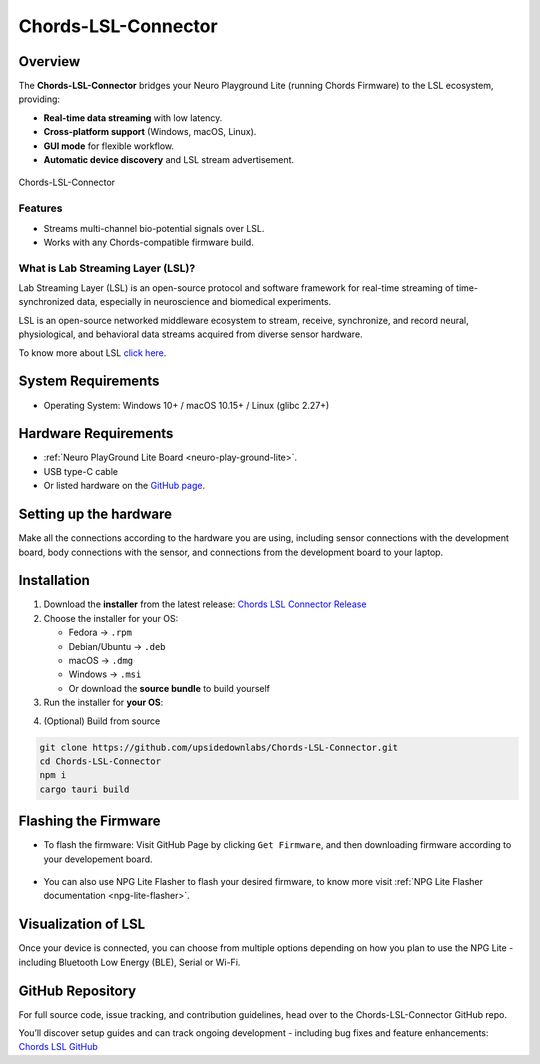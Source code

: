 .. _chords-lsl-connector:

Chords-LSL-Connector
######################

Overview
********

The **Chords-LSL-Connector** bridges your Neuro Playground Lite (running Chords Firmware) to the LSL ecosystem, providing:

- **Real-time data streaming** with low latency.
- **Cross-platform support** (Windows, macOS, Linux).  
- **GUI mode** for flexible workflow.
- **Automatic device discovery** and LSL stream advertisement.  

.. figure:: ./media/chords-lsl-connector-landing-page.*
    :align: center
    :alt: Chords-LSL-Connector Landing Page

    Chords-LSL-Connector

Features
--------

- Streams multi-channel bio-potential signals over LSL.   
- Works with any Chords-compatible firmware build.  
  
What is Lab Streaming Layer (LSL)?
------------------------------------

Lab Streaming Layer (LSL) is an open-source protocol and software framework for real-time streaming of time-synchronized data, especially in neuroscience and biomedical experiments.

LSL is an open-source networked middleware ecosystem to stream, receive, synchronize, and record neural, physiological, and behavioral data streams acquired from diverse sensor hardware.

To know more about LSL `click here <https://labstreaminglayer.org/#/>`_.


System Requirements
*********************

- Operating System: Windows 10+ / macOS 10.15+ / Linux (glibc 2.27+)  


Hardware Requirements
*********************

- :ref:`Neuro PlayGround Lite Board <neuro-play-ground-lite>`.
- USB type-C cable
- Or listed hardware on the `GitHub page <https://github.com/upsidedownlabs/Chords-LSL-Connector>`_.

Setting up the hardware
***********************

Make all the connections according to the hardware you are using, including sensor connections with the development board, body connections with the sensor, and connections from the development board to your laptop.


Installation
******************

1. Download the **installer** from the latest release: `Chords LSL Connector Release <https://github.com/upsidedownlabs/Chords-LSL-Connector/releases>`_

2. Choose the installer for your OS:  
   
   - Fedora → ``.rpm``  
   - Debian/Ubuntu → ``.deb``  
   - macOS → ``.dmg``  
   - Windows → ``.msi``  
   - Or download the **source bundle** to build yourself  

3. Run the installer for **your OS**:

.. dropdown:: **Windows (.msi)** 
  :open: 

  1.  Double-click the downloaded `.msi` file.  
  2.  If you see a SmartScreen warning, click **More Info** → **Run Anyway**.  
  3.  Proceed through the installer wizard: **Next** → select install location → **Install** → **Finish**.


.. dropdown:: **Fedora (.rpm)**  

    1. Open a terminal and run:  
    
    :: 
      
      sudo dnf install chords-lsl-connector-0.3.0-1.x86_64.rpm  
    
    2. Enter your password and confirm the install when prompted.  
    3. After installation, launch **NPG Lite Flasher** from your Applications menu.

.. dropdown:: **Debian/Ubuntu (.deb)**  

  1. Open a terminal and run:  
  
  ::
    
    sudo apt install ./chords-lsl-connector_<version>_amd64.deb
  
  2. If you hit missing dependencies, run:  
  
  ::
    
    sudo apt --fix-broken install  
  
  3. Launch **Chords LSL Connector** from your desktop launcher or via:  
  
  ::
    
    npg-lite-flasher

.. dropdown:: **macOS (.dmg)**  

  1. Double-click the downloaded `chords-lsl-connector.dmg` file.  
  2. When you see the macOS warning:
  3. “chords-lsl-connector.dmg” was downloaded from the Internet.
      
  ``Are you sure you want to open it?``

  ``click **Open**``

  3. Drag **Chords LSL Connector.app** into your **Applications** folder.  
  4. Eject the mounted image and open the app from **Applications**.


4. (Optional) Build from source 
   
.. code-block:: bash
  
  git clone https://github.com/upsidedownlabs/Chords-LSL-Connector.git
  cd Chords-LSL-Connector
  npm i
  cargo tauri build

.. _chords-lsl-connector-flashing-firmware:

Flashing the Firmware
**********************

- To flash the firmware: Visit GitHub Page by clicking ``Get Firmware``, and then downloading firmware according to your developement board.

.. figure:: media/chords-lsl-connector-get-firmware.*
  :width: 600 px
  :alt: Chords LSL Connector Get Firmware Button    

- You can also use NPG Lite Flasher to flash your desired firmware, to know more visit :ref:`NPG Lite Flasher documentation <npg-lite-flasher>`.

Visualization of LSL
************************

Once your device is connected, you can choose from multiple options depending on how 
you plan to use the NPG Lite - including Bluetooth Low Energy (BLE), Serial or Wi-Fi.

.. tab-set:: 

  .. tab-item:: Using Bluetooth LE

    1. Launch the Chords LSL Connector app.
    2. Click the ``Bluetooth LE`` tab.
  
    .. figure:: media/chords-lsl-connector-ble.*
      :width: 600 px
      :alt: Chords LSL Connector BLE Device

    3. If you cannot find the device, flash the BLE firmware from the :ref:`Flashing the Firmware <chords-lsl-connector-flashing-firmware>` steps and power on your board.

    4. Wait for the Available Devices dialog to list your NPG device (e.g. NPG-54:32:04:29:39:b6) and click its link icon.

    .. figure:: media/chords-lsl-connector-ble-device-scan.*
      :width: 400 px
      :alt: Chords LSL Connector BLE Device Scan

    .. figure:: media/chords-lsl-connector-ble-device-connect.*
      :width: 400 px
      :alt: Chords LSL Connector BLE Device Connect

    5. Observe the ``Connection Statistics`` panel showing sampling rate and total samples.
  
    .. figure:: media/chords-lsl-connector-ble-visualise.*
      :width: 600 px
      :alt: Chords LSL Connector BLE Device Visualise

    6. Use the built-in buttons
    
    - `Brain Vision LSL Viewer <https://www.brainproducts.com/downloads/more-software/>`_
    - `Open EEG GUI <https://open-ephys.org/gui>`_
    - `LabRecorder <https://github.com/labstreaminglayer/App-LabRecorder>`_
    
    to visualize or record your live LSL stream.

    .. figure:: media/chords-lsl-connector-visualise.*
      :width: 600 px
      :alt: Chords LSL Connector Visualise Tab


  .. tab-item:: Using Serial

    1. Launch the Chords LSL Connector app.
    2. Click the ``Serial`` tab.
  
    .. figure:: media/chords-lsl-connector-serial.*
      :width: 600 px
      :alt: Chords LSL Connector Serial Device

    3. If you cannot find the device, flash the Serial firmware from the :ref:`Flashing the Firmware <chords-lsl-connector-flashing-firmware>` steps and power on your board.

    4. Wait for the Available Devices dialog to list your NPG device, if using multiple devices then click its link icon, for single connected device it will be detected and connected automatically.

    .. figure:: media/chords-lsl-connector-serial-connect.*
      :width: 400 px
      :alt: Chords LSL Connector Serial Device Connect

    5. Observe the ``Connection Statistics`` panel showing sampling rate and total samples.
  
    .. figure:: media/chords-lsl-connector-serial-visualise.*
      :width: 600 px
      :alt: Chords LSL Connector Serial Device Visualise

    6. Use the built-in buttons
    
    - `Brain Vision LSL Viewer <https://www.brainproducts.com/downloads/more-software/>`_
    - `Open EEG GUI <https://open-ephys.org/gui>`_
    - `LabRecorder <https://github.com/labstreaminglayer/App-LabRecorder>`_
    
    to visualize or record your live LSL stream.

    .. figure:: media/chords-lsl-connector-visualise.*
      :width: 600 px
      :alt: Chords LSL Connector Visualise Tab
  
  .. tab-item:: Using WiFi

    1. Launch the Chords LSL Connector app.
    2. Open your computer’s Wi-Fi settings, select the NPG Lite device (e.g. npg-lite-2) network from the list, and click Connect - you’ll see “Connecting” followed by “Connected” once the link is established.
   
    .. figure:: media/chords-lsl-connector-wifi-connect.*
      :width: 300 px
      :alt: Chords LSL Connector WiFi Connect

    3. If you cannot find the device, flash the WiFi firmware from the :ref:`Flashing the Firmware <chords-lsl-connector-flashing-firmware>` steps and power on your board.

    4. Now, Click the ``WiFi`` tab.
  
    .. figure:: media/chords-lsl-connector-wifi.*
      :width: 600 px
      :alt: Chords LSL Connector WiFi Device

    5. Observe the ``Connection Statistics`` panel showing sampling rate and total samples.
  
    .. figure:: media/chords-lsl-connector-wifi-visualise.*
      :width: 600 px
      :alt: Chords LSL Connector WiFi Device Visualise

    6. Use the built-in buttons
    
    - `Brain Vision LSL Viewer <https://www.brainproducts.com/downloads/more-software/>`_
    - `Open EEG GUI <https://open-ephys.org/gui>`_
    - `LabRecorder <https://github.com/labstreaminglayer/App-LabRecorder>`_
    
    to visualize or record your live LSL stream.

    .. figure:: media/chords-lsl-connector-visualise.*
      :width: 600 px
      :alt: Chords LSL Connector Visualise Tab


GitHub Repository
*******************

For full source code, issue tracking, and contribution guidelines, head over to the Chords-LSL-Connector GitHub repo.

You’ll discover setup guides and can track ongoing development - including bug fixes and feature enhancements: `Chords LSL GitHub <https://github.com/upsidedownlabs/Chords-LSL-Connector>`_